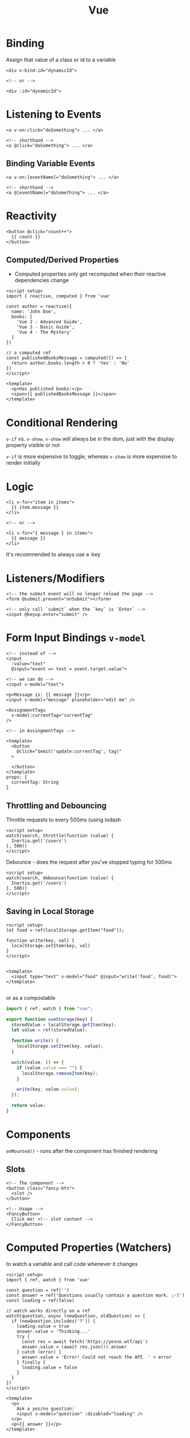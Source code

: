 :PROPERTIES:
:ID:       28402195-0346-48A8-AAE8-585D05DE520E
:END:
#+title: Vue
#+filetags: Programming

* Binding

  Assign that value of a class or id to a variable

  #+BEGIN_SRC vue
<div v-bind:id="dynamicId">

<!-- or -->

<div :id="dynamicId">
  #+END_SRC

* Listening to Events

  #+BEGIN_SRC vue
<a v-on:click="doSomething"> ... </a>

<!-- shorthand -->
<a @click="doSomething"> ... </a>
  #+END_SRC

** Binding Variable Events

 #+BEGIN_SRC vue
<a v-on:[eventName]="doSomething"> ... </a>

<!-- shorthand -->
<a @[eventName]="doSomething"> ... </a>
 #+END_SRC

* Reactivity

  #+BEGIN_SRC vue
<button @click="count++">
  {{ count }}
</button>
  #+END_SRC

** Computed/Derived Properties

   - Computed properties only get recomputed when their reactive dependencies change

   #+BEGIN_SRC vue
<script setup>
import { reactive, computed } from 'vue'

const author = reactive({
  name: 'John Doe',
  books: [
    'Vue 2 - Advanced Guide',
    'Vue 3 - Basic Guide',
    'Vue 4 - The Mystery'
  ]
})

// a computed ref
const publishedBooksMessage = computed(() => {
  return author.books.length > 0 ? 'Yes' : 'No'
})
</script>

<template>
  <p>Has published books:</p>
  <span>{{ publishedBooksMessage }}</span>
</template>
   #+END_SRC

* Conditional Rendering

  =v-if= vs. =v-show=. =v-show= will always be in the dom, just with the display property visible or not

  =v-if= is more expensive to toggle, whereas =v-show= is more expensive to render initially

* Logic

  #+BEGIN_SRC vue
<li v-for="item in items">
  {{ item.message }}
</li>

<!-- or -->

<li v-for="{ message } in items">
  {{ message }}
</li>
  #+END_SRC

It's recommended to always use a :key

* Listeners/Modifiers

  #+BEGIN_SRC vue
<!-- the submit event will no longer reload the page -->
<form @submit.prevent="onSubmit"></form>

<!-- only call `submit` when the `key` is `Enter` -->
<input @keyup.enter="submit" />
  #+END_SRC

* Form Input Bindings =v-model=

  #+BEGIN_SRC vue
<!-- instead of -->
<input
  :value="text"
  @input="event => text = event.target.value">

<!-- we can do -->
<input v-model="text">

<p>Message is: {{ message }}</p>
<input v-model="message" placeholder="edit me" />
  #+END_SRC

#+BEGIN_SRC vue
<AssignmentTags
  v-model:currentTag="currentTag"
/>

<!-- in AssingmentTags -->

<template>
  <button
    @click="$emit('update:currentTag', tag)"
  >

  </button>
</template>
props: {
  currentTag: String
}
#+END_SRC

** Throttling and Debouncing

   Throttle requests to every 500ms (using lodash

   #+BEGIN_SRC vue
<script setup>
watch(search, throttle(function (value) {
  Inertia.get('/users')
}, 500))
</script>
   #+END_SRC

   Debounce - does the request after you've stopped typing for 500ms

   #+BEGIN_SRC vue
<script setup>
watch(search, debounce(function (value) {
  Inertia.get('/users')
}, 500))
</script>
   #+END_SRC

** Saving in Local Storage

   #+BEGIN_SRC vue
<script setup>
let food = ref(localStorage.getItem("food"));

function write(key, val) {
  localStorage.setItem(key, val)
}
</script>


<template>
  <input type="text" v-model="food" @input="write('food', food)">
</template>

   #+END_SRC

or as a compostable

#+BEGIN_SRC js
import { ref, watch } from "vue";

export function useStorage(key) {
  storedValue = localStorage.getItem(key);
  let value = ref(storedValue);

  function write() {
    localStorage.setItem(key, value);
  }

  watch(value, () => {
    if (value.value === "") {
      localStorage.removeItem(key);
    }

    write(key, value.value);
  });

  return value;
}
#+END_SRC


* Components

  =onMounted()= - runs after the component has finished rendering

** Slots

   #+BEGIN_SRC vue
<!-- The component -->
<button class="fancy-btn">
  <slot />
</button>

<!-- Usage -->
<FancyButton>
  Click me! <!-- slot content -->
</FancyButton>
   #+END_SRC


* Computed Properties (Watchers)

  to watch a variable and call code whenever it changes

#+BEGIN_SRC vue
<script setup>
import { ref, watch } from 'vue'

const question = ref('')
const answer = ref('Questions usually contain a question mark. ;-)')
const loading = ref(false)

// watch works directly on a ref
watch(question, async (newQuestion, oldQuestion) => {
  if (newQuestion.includes('?')) {
    loading.value = true
    answer.value = 'Thinking...'
    try {
      const res = await fetch('https://yesno.wtf/api')
      answer.value = (await res.json()).answer
    } catch (error) {
      answer.value = 'Error! Could not reach the API. ' + error
    } finally {
      loading.value = false
    }
  }
})
</script>

<template>
  <p>
    Ask a yes/no question:
    <input v-model="question" :disabled="loading" />
  </p>
  <p>{{ answer }}</p>
</template>
  #+END_SRC

* Emitting Messages to Parents

  #+BEGIN_SRC vue
<!-- Checkbox Component -->
<script setup lang="ts">
  import { computed } from 'vue'

  // The update prefix is only used when you want two-way-binding in the parent component to the value of something in the child
  const emit = defineEmits(['update:checked'])

  const props = defineProps<{
    checked: boolean
    value?: any
  }>()

  const proxyChecked = computed({
    get() {
      return props.checked
    },

    set(val) {
      // emit a message called update set to the value of checked
      emit('update:checked', val)
    },
  })
</script>

<!-- In the parent - bind the value of the form to -->
<!-- Vue automatically includes the update: prefix when we're using v-model -->
<Checkbox name="remember" v-model:checked="form.remember" />
  #+END_SRC

* Conditional Styling

  #+BEGIN_SRC vue
<button
  :class="{'bg-gray-200': type === 'gray'}">
  #+END_SRC

* Inertia Niceties

  Displaying form errors

 #+BEGIN_SRC vue
<script setup>
defineProps({
  errors,
});
</script>

<template>
  <input v-model="form.email" required/>
  <div v-if="errors.email" v-text="errors.email"></div>
</template>
 #+END_SRC

** Forms

   #+BEGIN_SRC vue
<script setup>
const loginForm = useForm({
    email: '',
    password: ''
});

const signupForm = useForm({
    name: '',
    email: '',
    password: '',
    password_confirmation: ''
});
</script>

<form @submit.prevent="loginForm.post(route('login'))" :disabled="loginForm.processing">
    <input v-model="loginForm.email">
    <input v-model="loginForm.password" type="password">
</form>

<form @submit.prevent="signupForm.post(route('register'))" :disabled="signupForm.processing">
    <input v-model="signupForm.name">
    <input v-model="signupForm.email">
    <input v-model="signupForm.password" type="password">
    <input v-model="signupForm.password_confirmation" type="password">
</form>
   #+END_SRC

* Composables

  The naming convention is to prefix the names with =use=

  #+BEGIN_SRC javascript
// composables/useFlash.js
export function useFlash.js
  #+END_SRC
